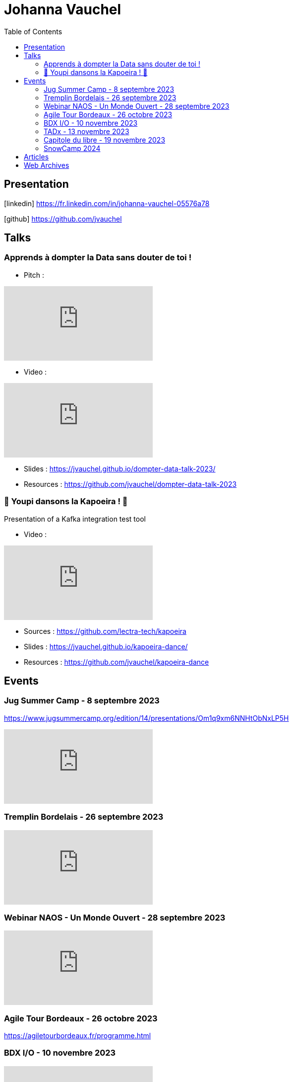 = Johanna Vauchel
:toc: left
:icons: font

== Presentation

icon:linkedin[] https://fr.linkedin.com/in/johanna-vauchel-05576a78

icon:github[] https://github.com/jvauchel

== Talks

=== Apprends à dompter la Data sans douter de toi !

* Pitch : 

video::vQ5pa_EAh_M[youtube]

* Video : 

video::-q2JKXsSKAY?si=Xdu50igg2OdblGYj[youtube]

* Slides : https://jvauchel.github.io/dompter-data-talk-2023/
* Resources : https://github.com/jvauchel/dompter-data-talk-2023


=== 🕺 Youpi dansons la Kapoeira ! 💃

Presentation of a Kafka integration test tool

* Video : 

video::xu7vXAO47TA?si=rifv3JT_XU4yclNg[youtube]

* Sources : https://github.com/lectra-tech/kapoeira
* Slides : https://jvauchel.github.io/kapoeira-dance/
* Resources : https://github.com/jvauchel/kapoeira-dance

== Events

=== Jug Summer Camp - 8 septembre 2023

https://www.jugsummercamp.org/edition/14/presentations/Om1q9xm6NNHtObNxLP5H

video::-q2JKXsSKAY?si=Xdu50igg2OdblGYj[youtube]

=== Tremplin Bordelais - 26 septembre 2023

video::3XqatOzeL-Y?si=AUbVWiMrDGX3frcv[youtube]

=== Webinar NAOS - Un Monde Ouvert - 28 septembre 2023

video::tvyfoFBFBvM?si=n9MH49pZDCHHJUwg[youtube]

=== Agile Tour Bordeaux - 26 octobre 2023

https://agiletourbordeaux.fr/programme.html

=== BDX I/O - 10 novembre 2023

video::xu7vXAO47TA?si=rifv3JT_XU4yclNg[youtube]

=== TADx - 13 novembre 2023

video::5f29X4RiWCI?si=rG_fPRW6CHRZ-UfR[youtube]

=== Capitole du libre - 19 novembre 2023

https://capitoledulibre.org/programme/

=== SnowCamp 2024

https://snowcamp.io/fr/

https://snowcamp2024.sched.com/speaker/vauchel.johanna

== Articles

* https://tech-blog.lectra.com/article/795-discover-kapoeira-our-open-source-solution-test-kafka-streams
* https://tech-blog.lectra.com/article/796-comment-devenir-speaker-les-grandes-etapes

== Web Archives 

* Web site 2014 : https://vaucheljohanna.wixsite.com/resume
* Blog 2017 : http://couturebling.canalblog.com/
